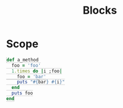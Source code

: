 #+TITLE: Blocks
#+HTML_DOCTYPE: html5
#+HTML_CONTAINER: div
#+HTML_HEAD_EXTRA: <style> code {background-color: #fefefe; border: 1px solid #ccc;  border-radius: 3px; padding: 2px; }</style>
#+HTML_HTML5_FANCY:
#+HTML_INCLUDE_SCRIPTS:
#+HTML_INCLUDE_STYLE:
#+HTML_LINK_HOME:
#+HTML_LINK_UP:
#+HTML_MATHJAX:
#+INFOJS_OPT:
#+OPTIONS: TOC:6
#+PROPERTY: header-args :results output :exports both


* Scope

#+BEGIN_SRC ruby
def a_method
  foo = 'foo'
  1.times do |i ;foo|
    foo = 'bar'
    puts "#{bar} #{i}"
  end
  puts foo
end
#+END_SRC

